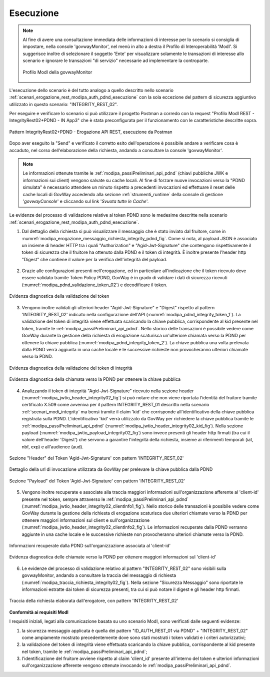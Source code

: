 .. _scenari_erogazione_rest_modipa_integrity_02_esecuzione:

Esecuzione
----------

.. note::

  Al fine di avere una consultazione immediata delle informazioni di interesse per lo scenario si consiglia di impostare, nella console 'govwayMonitor', nel menù in alto a destra il Profilo di Interoperabilità 'ModI'. Si suggerisce inoltre di selezionare il soggetto 'Ente' per visualizzare solamente le transazioni di interesse allo scenario e ignorare le transazioni "di servizio" necessarie ad implementare la controparte.

  .. figure:: ../../../_figure_scenari/modipa_profilo_monitor.png
   :scale: 80%
   :align: center
   :name: modipa_profilo_monitor_integrity_02_fig

   Profilo ModI della govwayMonitor

L'esecuzione dello scenario è del tutto analogo a quello descritto nello scenario :ref:`scenari_erogazione_rest_modipa_auth_pdnd_esecuzione` con la sola eccezione del pattern di sicurezza aggiuntivo utilizzato in questo scenario: "INTEGRITY_REST_02".

Per eseguire e verificare lo scenario si può utilizzare il progetto Postman a corredo con la request "Profilo ModI REST - IntegrityRest02+PDND - IN App3" che è stata preconfigurata per il funzionamento con le caratteristiche descritte sopra.

.. figure:: ../../../_figure_scenari/postman_integrity_02_rest_in_ok.png
 :scale: 70%
 :align: center
 :name: postman_integrity_02_rest_in_ok

 Pattern IntegrityRest02+PDND - Erogazione API REST, esecuzione da Postman


Dopo aver eseguito la "Send" e verificato il corretto esito dell'operazione è possibile andare a verificare cosa è accaduto, nel corso dell'elaborazione della richiesta, andando a consultare la console 'govwayMonitor'.

.. note::

  Le informazioni ottenute tramite le :ref:`modipa_passiPreliminari_api_pdnd` (chiavi pubbliche JWK e informazioni sui client) vengono salvate su cache locali. Al fine di forzare nuove invocazioni verso la "PDND simulata" è necessario attendere un minuto rispetto a precedenti invocazioni ed effettuare il reset delle cache locali di GovWay accedendo alla sezione :ref:`strumenti_runtime` della console di gestione '*govwayConsole*' e cliccando sul link '*Svuota tutte le Cache*'.


Le evidenze del processo di validazione relative al token PDND sono le medesime descritte nella scenario :ref:`scenari_erogazione_rest_modipa_auth_pdnd_esecuzione`. 


1. Dal dettaglio della richiesta si può visualizzare il messaggio che è stato inviato dal fruitore, come in :numref:`modipa_erogazione_messaggio_richiesta_integrity_pdnd_fig`. Come si nota, al payload JSON è associato un insieme di header HTTP tra i quali "Authorization" e "Agid-Jwt-Signature" che contengono rispettivamente il token di sicurezza che il fruitore ha ottenuto dalla PDND e il token di integrità. È inoltre presente l'header http "Digest" che contiene il valore per la verifica dell'integrità del payload.

.. figure:: ../../../_figure_scenari/modipa_erogazione_messaggio_richiesta_integrity.png
 :scale: 80%
 :align: center
 :name: modipa_erogazione_messaggio_richiesta_integrity_pdnd_fig


2. Grazie alle configurazioni presenti nell'erogazione, ed in particolare all'indicazione che il token ricevuto deve essere validato tramite Token Policy PDND, GovWay è in grado di validare i dati di sicurezza ricevuti (:numref:`modipa_pdnd_validazione_token_02`) e decodificare il token. 

.. figure:: ../../../_figure_scenari/modipa_pdnd_validazione_token.png
 :scale: 60%
 :align: center
 :name: modipa_pdnd_validazione_token_02

 Evidenza diagnostica della validazione del token

3. Vengono inoltre validati gli ulteriori header "Agid-Jwt-Signature" e "Digest" rispetto al pattern 'INTEGRITY_REST_02' indicato nella configurazione dell'API (:numref:`modipa_pdnd_integrity_token_1`). La validazione del token di integrità viene effettuata scaricando la chiave pubblica, corrispondente al kid presente nel token, tramite le :ref:`modipa_passiPreliminari_api_pdnd`. Nello storico delle transazioni è possibile vedere come GovWay durante la gestione della richiesta di erogazione scaturisca un'ulteriore chiamata verso la PDND per ottenere la chiave pubblica (:numref:`modipa_pdnd_integrity_token_2`). La chiave pubblica una volta prelevata dalla PDND verrà aggiunta in una cache locale e le successive richieste non provocheranno ulteriori chiamate verso la PDND.

.. figure:: ../../../_figure_scenari/modipa_pdnd_validazione_token_integrity_1.png
 :scale: 60%
 :align: center
 :name: modipa_pdnd_integrity_token_1

 Evidenza diagnostica della validazione del token di integrità

.. figure:: ../../../_figure_scenari/modipa_pdnd_validazione_token_integrity_2.png
 :scale: 60%
 :align: center
 :name: modipa_pdnd_integrity_token_2

 Evidenza diagnostica della chiamata verso la PDND per ottenere la chiave pubblica

4. Analizzando il token di integrità "Agid-Jwt-Signature" ricevuto nella sezione header (:numref:`modipa_jwtio_header_integrity02_fig`) si può notare che non viene riportata l'identità del fruitore tramite certificato X.509 come avveniva per il pattern INTEGRITY_REST_01 descritto nella scenario :ref:`scenari_modi_integrity` ma bensì tramite il claim 'kid' che corrisponde all'identificativo della chiave pubblica registrata sulla PDND. L'identificativo 'kid' verrà utilizzato da GovWay per richiedere la chiave pubblica tramite le :ref:`modipa_passiPreliminari_api_pdnd` (:numref:`modipa_jwtio_header_integrity02_kid_fig`). Nella sezione payload (:numref:`modipa_jwtio_payload_integrity02_fig`) sono invece presenti gli header http firmati (tra cui il valore dell'header 'Digest') che servono a garantire l'integrità della richiesta, insieme ai riferimenti temporali (iat, nbf, exp) e all'audience (aud).

.. figure:: ../../../_figure_scenari/modipa_jwtio_header_integrity02.png
 :scale: 80%
 :align: center
 :name: modipa_jwtio_header_integrity02_fig

 Sezione "Header" del Token 'Agid-Jwt-Signature' con pattern 'INTEGRITY_REST_02'

.. figure:: ../../../_figure_scenari/modipa_jwtio_header_integrity02_kid.png
 :scale: 80%
 :align: center
 :name: modipa_jwtio_header_integrity02_kid_fig

 Dettaglio della url di invocazione utilizzata da GovWay per prelevare la chiave pubblica dalla PDND

.. figure:: ../../../_figure_scenari/modipa_jwtio_payload_integrity02.png
 :scale: 80%
 :align: center
 :name: modipa_jwtio_payload_integrity02_fig

 Sezione "Payload" del Token 'Agid-Jwt-Signature' con pattern 'INTEGRITY_REST_02'

5. Vengono inoltre recuperate e associate alla traccia maggiori informazioni sull'organizzazione afferente al 'client-id' presente nel token, sempre attraverso le :ref:`modipa_passiPreliminari_api_pdnd` (:numref:`modipa_jwtio_header_integrity02_clientInfo1_fig`). Nello storico delle transazioni è possibile vedere come GovWay durante la gestione della richiesta di erogazione scaturisca due ulteriori chiamate verso la PDND per ottenere maggiori informazioni sul client e sull'organizzazione (:numref:`modipa_jwtio_header_integrity02_clientInfo2_fig`). Le informazioni recuperate dalla PDND verranno aggiunte in una cache locale e le successive richieste non provocheranno ulteriori chiamate verso la PDND.

.. figure:: ../../../_figure_scenari/modipa_jwtio_header_integrity02_clientInfo1.png
 :scale: 80%
 :align: center
 :name: modipa_jwtio_header_integrity02_clientInfo1_fig

 Informazioni recuperate dalla PDND sull'organizzazione associata al 'client-id'

.. figure:: ../../../_figure_scenari/modipa_jwtio_header_integrity02_clientInfo2.png
 :scale: 80%
 :align: center
 :name: modipa_jwtio_header_integrity02_clientInfo2_fig

 Evidenza diagnostica delle chiamate verso la PDND per ottenere maggiori informazioni sul 'client-id'

6. Le evidenze del processo di validazione relativo al pattern "INTEGRITY_REST_02" sono visibili sulla govwayMonitor, andando a consultare la traccia del messaggio di richiesta (:numref:`modipa_traccia_richiesta_integrity02_fig`). Nella sezione "Sicurezza Messaggio" sono riportate le informazioni estratte dai token di sicurezza presenti, tra cui si può notare il digest e gli header http firmati.

.. figure:: ../../../_figure_scenari/modipa_traccia_richiesta_integrity02.png
 :scale: 80%
 :align: center
 :name: modipa_traccia_richiesta_integrity02_fig

 Traccia della richiesta elaborata dall'erogatore, con pattern 'INTEGRITY_REST_02'




**Conformità ai requisiti ModI**

I requisiti iniziali, legati alla comunicazione basata su uno scenario ModI, sono verificati dalle seguenti evidenze:

1. la sicurezza messaggio applicata è quella dei pattern "ID_AUTH_REST_01 via PDND" + "INTEGRITY_REST_02" come ampiamente mostrato precedentemente dove sono stati mostrati i token validati e i criteri autorizzativi;

2. la validazione del token di integrità viene effettuata scaricando la chiave pubblica, corrispondente al kid presente nel token, tramite le :ref:`modipa_passiPreliminari_api_pdnd`;

3. l'identificazione del fruitore avviene rispetto al claim 'client_id' presente all'interno del token e ulteriori informazioni sull'organizzazione afferente vengono ottenute invocando le :ref:`modipa_passiPreliminari_api_pdnd`.
